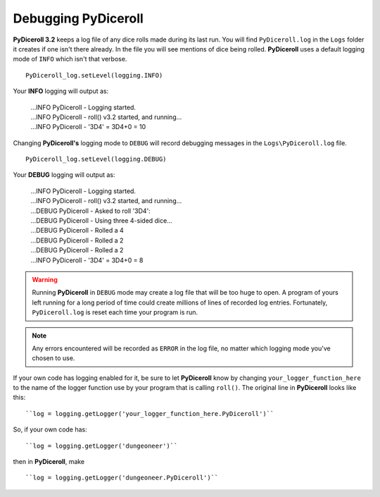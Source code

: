 **Debugging PyDiceroll**
========================

.. figure:: fake_die.png

**PyDiceroll 3.2** keeps a log file of any dice rolls made during its last run. You will find ``PyDiceroll.log`` in the ``Logs``
folder it creates if one isn't there already. In the file you will see mentions of dice being rolled. **PyDiceroll** uses
a default logging mode of ``INFO`` which isn't that verbose. ::

   PyDiceroll_log.setLevel(logging.INFO)

Your **INFO** logging will output as:

   | ...INFO PyDiceroll - Logging started.
   | ...INFO PyDiceroll - roll() v3.2 started, and running...
   | ...INFO PyDiceroll - '3D4' = 3D4+0 = 10

Changing **PyDiceroll's** logging mode to ``DEBUG`` will record debugging messages in the ``Logs\PyDiceroll.log`` file. ::
   
   PyDiceroll_log.setLevel(logging.DEBUG)

Your **DEBUG** logging will output as:

   | ...INFO PyDiceroll - Logging started.
   | ...INFO PyDiceroll - roll() v3.2 started, and running...
   | ...DEBUG PyDiceroll - Asked to roll '3D4':
   | ...DEBUG PyDiceroll - Using three 4-sided dice...
   | ...DEBUG PyDiceroll - Rolled a 4
   | ...DEBUG PyDiceroll - Rolled a 2
   | ...DEBUG PyDiceroll - Rolled a 2
   | ...INFO PyDiceroll - '3D4' = 3D4+0 = 8
   
.. warning::
   Running **PyDiceroll** in ``DEBUG`` mode may create a log file that will be too huge to open. A program of yours
   left running for a long period of time could create millions of lines of recorded log entries. Fortunately, ``PyDiceroll.log`` is
   reset each time your program is run.
   
.. note::
   Any errors encountered will be recorded as ``ERROR`` in the log file, no
   matter which logging mode you've chosen to use.

If your own code has logging enabled for it, be sure to let **PyDiceroll** know by changing ``your_logger_function_here`` to
the name of the logger function use by your program that is calling ``roll()``. The original line in **PyDiceroll** looks like this: ::

   ``log = logging.getLogger('your_logger_function_here.PyDiceroll')``

So, if your own code has: ::
   
   ``log = logging.getLogger('dungeoneer')``
   
then in **PyDiceroll**, make ::

   ``log = logging.getLogger('dungeoneer.PyDiceroll')``

